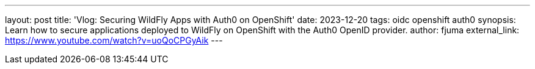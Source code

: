 ---
layout: post
title: 'Vlog: Securing WildFly Apps with Auth0 on OpenShift'
date: 2023-12-20
tags: oidc openshift auth0
synopsis: Learn how to secure applications deployed to WildFly on OpenShift with the Auth0 OpenID provider.
author: fjuma
external_link: https://www.youtube.com/watch?v=uoQoCPGyAik
---

